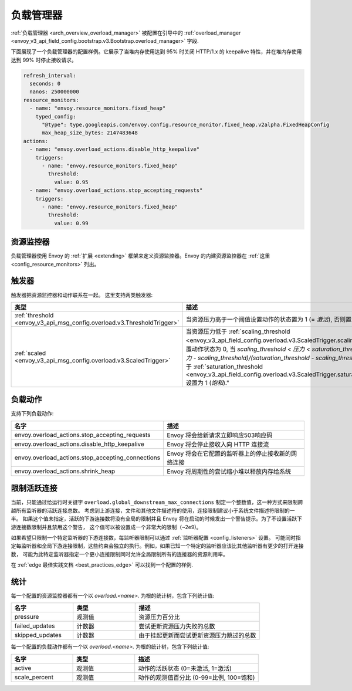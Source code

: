 .. _config_overload_manager:

负载管理器
================

:ref:`负载管理器 <arch_overview_overload_manager>` 被配置在引导中的
:ref:`overload_manager <envoy_v3_api_field_config.bootstrap.v3.Bootstrap.overload_manager>`
字段.

下面展现了一个负载管理器的配置样例。它展示了当堆内存使用达到 95% 时关闭 HTTP/1.x 的 keepalive 特性，并在堆内存使用达到 99% 时停止接收请求。

.. code-block:: yaml

   refresh_interval:
     seconds: 0
     nanos: 250000000
   resource_monitors:
     - name: "envoy.resource_monitors.fixed_heap"
       typed_config:
         "@type": type.googleapis.com/envoy.config.resource_monitor.fixed_heap.v2alpha.FixedHeapConfig
         max_heap_size_bytes: 2147483648
   actions:
     - name: "envoy.overload_actions.disable_http_keepalive"
       triggers:
         - name: "envoy.resource_monitors.fixed_heap"
           threshold:
             value: 0.95
     - name: "envoy.overload_actions.stop_accepting_requests"
       triggers:
         - name: "envoy.resource_monitors.fixed_heap"
           threshold:
             value: 0.99

资源监控器
------------

负载管理器使用 Envoy 的 :ref:`扩展 <extending>` 框架来定义资源监控器。Envoy 的内建资源监控器在 :ref:`这里 <config_resource_monitors>` 列出。 

触发器
-------------

触发器把资源监控器和动作联系在一起。 这里支持两类触发器:

.. list-table::
  :header-rows: 1
  :widths: 1, 2

  * - 类型
    - 描述
  * - :ref:`threshold <envoy_v3_api_msg_config.overload.v3.ThresholdTrigger>`
    - 当资源压力高于一个阈值设置动作的状态置为 1 (= *激活*), 否则置为 0.
  * - :ref:`scaled <envoy_v3_api_msg_config.overload.v3.ScaledTrigger>`
    - 当资源压力低于
      :ref:`scaling_threshold <envoy_v3_api_field_config.overload.v3.ScaledTrigger.scaling_threshold>` 设置动作状态为 0,
      当 `scaling_threshold < 压力 < saturation_threshold` 设置为 `(压力 - scaling_threshold)/(saturation_threshold - scaling_threshold)` , 当压力高于
      :ref:`saturation_threshold <envoy_v3_api_field_config.overload.v3.ScaledTrigger.saturation_threshold>` 设置为 1 (*饱和*)."

.. _config_overload_manager_overload_actions:

负载动作
----------------

支持下列负载动作:

.. csv-table::
  :header: 名字, 描述
  :widths: 1, 2

  envoy.overload_actions.stop_accepting_requests, Envoy 将会给新请求立即响应503响应码
  envoy.overload_actions.disable_http_keepalive, Envoy 将会停止接收入向 HTTP 连接流
  envoy.overload_actions.stop_accepting_connections, Envoy 将会在它配置的监听器上的停止接收新的网络连接
  envoy.overload_actions.shrink_heap, Envoy 将周期性的尝试缩小堆以释放内存给系统

限制活跃连接
-----------------

当前，只能通过给运行时关键字 ``overload.global_downstream_max_connections`` 制定一个整数值，这一种方式来限制跨越所有监听器的活跃连接总数。
考虑到上游连接，文件和其他文件描述符的使用，连接限制建议小于系统文件描述符限制的一半。
如果这个值未指定，活跃的下游连接数将没有全局的限制并且 Envoy 将在启动的时候发出一个警告提示。为了不设置活跃下游连接数限制并且禁用这个警告，
这个值可以被设置成一个非常大的限制（~2e9)。

如果希望只限制一个特定监听器的下游连接数，每监听器限制可以通过 :ref:`监听器配置 <config_listeners>` 设置。
可能同时指定每监听器和全局下游连接限制，这些约束会独立的执行。例如，如果已知一个特定的监听器应该比其他监听器有更少的打开连接数，
可能为此特定监听器指定一个更小连接限制同时允许全局限制所有的连接器的资源利用率。

在 :ref:`edge 最佳实践文档 <best_practices_edge>` 可以找到一个配置的样例.

统计
----------

每一个配置的资源监控器都有一个以 *overload.<name>.* 为根的统计树，包含下列统计值:

.. csv-table::
  :header: 名字, 类型, 描述
  :widths: 1, 1, 2

  pressure, 观测值, 资源压力百分比
  failed_updates, 计数器, 尝试更新资源压力失败的总数
  skipped_updates, 计数器, 由于挂起更新而尝试更新资源压力跳过的总数

每一个配置的负载动作都有一个以 *overload.<name>.* 为根的统计树，包含下列统计值:

.. csv-table::
  :header: 名字, 类型, 描述
  :widths: 1, 1, 2

  active, 观测值, "动作的活跃状态 (0=未激活, 1=激活)"
  scale_percent, 观测值, "动作的观测值百分比 (0-99=比例, 100=饱和)"
